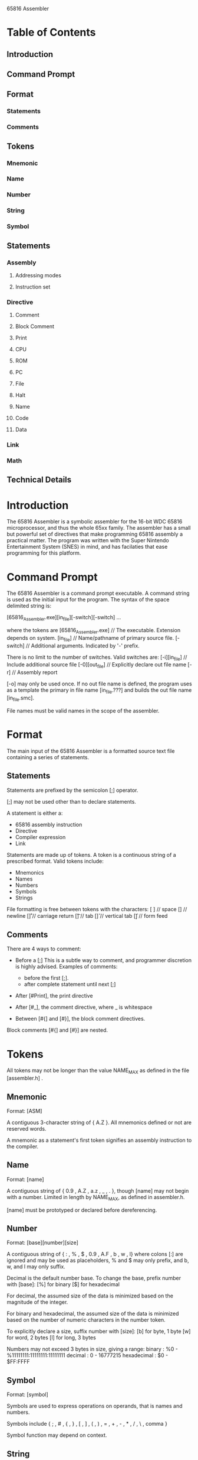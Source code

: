 65816 Assembler

* Table of Contents
** Introduction
** Command Prompt
** Format
*** Statements
*** Comments
** Tokens
*** Mnemonic
*** Name
*** Number
*** String
*** Symbol
** Statements
*** Assembly
**** Addressing modes
**** Instruction set
*** Directive
**** Comment
**** Block Comment
**** Print
**** CPU
**** ROM
**** PC
**** File
**** Halt
**** Name
**** Code
**** Data
*** Link
*** Math
** Technical Details
* Introduction
  The 65816 Assembler is a symbolic assembler for the 16-bit
  WDC 65816 microprocessor, and thus the whole 65xx family.  The
  assembler has a small but powerful set of directives that make
  programming 65816 assembly a practical matter.  The program was
  written with the Super Nintendo Entertainment System (SNES) in
  mind, and has facilaties that ease programming for this platform.

* Command Prompt
  The 65816 Assembler is a command prompt executable. A command
  string is used as the initial input for the program. The syntax
  of the space delimited string is:

  [65816_Assembler.exe][in_file][-switch][-switch] ...

  where the tokens are
  [65816_Assembler.exe] // The executable. Extension depends on system.
  [in_file] // Name/pathname of primary source file.
  [-switch] // Additional arguments. Indicated by '-' prefix.

  There is no limit to the number of switches.  Valid switches are:
  [-i][in_file]  // Include additional source file
  [-0][out_file] // Explicitly declare out file name
  [-r]           // Assembly report

  [-o] may only be used once.  If no out file name is defined, the
  program uses as a template the primary in file name [in_file.???]
  and builds the out file name [in_file.smc].

  File names must be valid names in the scope of the assembler.

* Format
  The main input of the 65816 Assembler is a formatted source text
  file containing a series of statements.

** Statements
   Statements are prefixed by the semicolon [;] operator.

   [;] may not be used other than to declare statements.

   A statement is either a:

   - 65816 assembly instruction
   - Directive
   - Compiler expression
   - Link

   Statements are made up of tokens. A token is a continuous
   string of a prescribed format. Valid tokens include:

   - Mnemonics
   - Names
   - Numbers
   - Symbols
   - Strings

   File formatting is free between tokens with the characters:
   [ ]  // space
   [\n] // newline
   [\r] // carriage return
   [\t] // tab
   [\v] // vertical tab
   [\f] // form feed

** Comments
   There are 4 ways to comment:
   -  Before a [;]
      This is a subtle way to comment, and programmer
      discretion is highly advised.  Examples of comments:
    
      - before the first [;].
      - after complete statement until next [;]

   - After [#Print], the print directive
   - After [#_], the comment directive, where _ is whitespace
   - Between [#{] and [#}], the block comment directives.

   Block comments [#{] and [#}] are nested.

* Tokens
  All tokens may not be longer than the value NAME_MAX as defined
  in the file [assembler.h] .

** Mnemonic
   Format: [ASM]

   A contiguous 3-character string of { A.Z }. All mnemonics
   defined or not are reserved words.

   A mnemonic as a statement's first token signifies an assembly
   instruction to the compiler.

** Name
   Format: [name]

   A contiguous string of { 0.9 , A.Z , a.z , _ , . }, though
   [name] may not begin with a number. Limited in length by
   NAME_MAX, as defined in assembler.h.

   [name] must be prototyped or declared before dereferencing.

** Number
   Format: [base][number][size]

   A contiguous string of { : , % , $ , 0.9 , A.F , b , w , l}
   where colons [:] are ignored and may be used as placeholders,
   % and $ may only prefix, and b, w, and l may only suffix.

   Decimal is the default number base.
   To change the base, prefix number with [base]:
   [%] for binary
   [$] for hexadecimal

   For decimal, the assumed size of the data is minimized based
   on the magnitude of the integer.

   For binary and hexadecimal, the assumed size of the data is
   minimized based on the number of numeric characters in the
   number token.

   To explicitly declare a size, suffix number with [size]:
   [b] for byte, 1 byte
   [w] for word, 2 bytes
   [l] for long, 3 bytes

   Numbers may not exceed 3 bytes in size, giving a range:
   binary      : %0 - %11111111:11111111:11111111
   decimal     :  0 - 16777215
   hexadecimal : $0 - $FF:FFFF

** Symbol
   Format: [symbol]

   Symbols are used to express operations on operands, that is
   names and numbers.

   Symbols include
   { ; , # , { , } , [ , ] , ( , ) , = , + , - , * , / , \ , comma }

   Symbol function may depend on context.

** String
   Format: ["][string]["]

   [string] is delimited by a pair of double quote ["] operators.

   [string] may contain any character except [;].

   Escape sequences are provided to include formating characters
   in the string normally. To use an escape sequence, prefix a
   character by the backslash [\] operator. Switches include:
   [\\] , backslash
   [\"] , double quote
   [\:] , semicolon

* Statements
** Assembly
   Format: [;][ASM][operand and addressing mode]

   The official 65816 assembly language is implemented.  The
   user's familiarity with the language is assumed. A reference
   of all mnemonic and addressing mode combinations can be found
   in data.h .  Non-[-1] entries are valid instructions.

   Operands must always be either be a number or name.  If the
   instruction is either a branch or absolute jump, then a link
   may also be targeted.

   To dereference a name, substitute the name for a number
   operand. To dereference a link, substitute the link (including
   braces) for a number operand.

   The 65816 is sensitive to the word mode it is in (8 of 16-bits)
   ans thus some assembly statements will act differently depending
   on the mode in use. Word mode can be altered by the REP and SEP
   assembly commands, or from the CPU assembler directives.

*** Addressing Modes
    The 22 official 65816 addressing modes are supported.

    b, w, and l represent a 1, 2, and 3 byte operand
    respectively.

    ~        //  0 - Implied
    #        //  1 - Immediate
    A        //  2 - Accumulator
    b        //  3 - Direct
    b,S      //  4 - Stack Relative
    b,X      //  5 - Direct X Indexed
    b,Y      //  6 - Direct Y Indexed
    (b)      //  7 - Direct Indirect
    (b),Y    //  8 - Direct Indirect Y Indexed
    (b,S),Y  //  9 - Stack Relative Indirect Y Indexed
    (b,X)    // 10 - Direct X indexed Indirect
    [b]      // 11 - Direct Indirect Long
    [b],Y    // 12 - Direct Indirect Long Y Indexed
    b,b      // 13 - Block Move
    w        // 14 - Absolute
    w,X      // 15 - Absolute X Indexed
    w,Y      // 16 - Absolute Y Indexed
    (w)      // 17 - Absolute Indirect
    (w,X)    // 18 - Absolute X Indexed Indirect
    [w]      // 19 - Absolute Indirect Long
    l        // 20 - Long
    l,X      // 21 - Long X Indexed

*** Instruction Set
    The 92 official 65816 mnemonics are supported, including
    the instructions [JML] and [JSL]. The alternate mnemonics
    [BGE] [BLT] [SWA] [TAD] [TAS] [TDA] [TSA] are also
    recognized. Thus there are 99 implemented mnemonics.

                ~  #  A  b                                w                 l
                0  1  2  3  4  5  6  7  8  9 10 11 12 13 14 15 16 17 18 19 20 21
              +------------------------------------------------------------------+
        [ADC] |    *     *  *  *     *  *  *  *  *  *     *  *  *           *  * |
        [AND] |    *     *  *  *     *  *  *  *  *  *     *  *  *           *  * |
        [ASL] |       *  *     *                          *  *                   |
        [BCC] |          *                                                       |
        [BCS] |          *                                                       |
        [BEQ] |          *                                                       |
       *[BGE] |          *                                                       |
        [BIT] |    *     *     *                          *  *                   |
       *[BLT] |          *                                                       |
        [BMI] |          *                                                       |
        [BNE] |          *                                                       |
        [BPL] |          *                                                       |
        [BRA] |          *                                                       |
        [BRK] |          *                                                       |
        [BRL] |                                           *                      |
        [BVC] |          *                                                       |
        [BVS] |          *                                                       |
        [CLC] | *                                                                |
        [CLD] | *                                                                |
        [CLI] | *                                                                |
        [CLV] | *                                                                |
        [CMP] |    *     *  *  *     *  *  *  *  *  *     *  *  *           *  * |
        [COP] |          *                                                       |
        [CPX] |    *     *                                *                      |
        [CPY] |    *     *                                *                      |
        [DEC] |       *  *     *                          *  *                   |
        [DEX] | *                                                                |
        [DEY] | *                                                                |
        [EOR] |    *     *  *  *     *  *  *  *  *  *     *  *  *           *  * |
        [INC] |       *  *     *                          *  *                   |
        [INX] | *                                                                |
        [INY] | *                                                                |
       *[JML] |                                                          *  *    |
        [JMP] |                                           *        *  *  *  *    |
       *[JSL] |                                                             *    |
        [JSR] |                                           *           *     *    |
        [LDA] |    *     *  *  *     *  *  *  *  *  *     *  *  *           *  * |
        [LDX] |    *     *        *                       *     *                |
        [LDY] |    *     *     *                          *  *                   |
        [LSR] |       *  *     *                          *  *                   |
        [MVN] |                                                                  |
        [MVP] |                                                                  |
        [NOP] | *                                                                |
        [ORA] |    *     *  *  *     *  *  *  *  *  *     *  *  *           *  * |
        [PEA] |                                           *                      |
        [PEI] |                      *                                           |
        [PER] |                                           *                      |
        [PHA] | *                                                                |
        [PHB] | *                                                                |
        [PHD] | *                                                                |
        [PHK] | *                                                                |
        [PHP] | *                                                                |
        [PHX] | *                                                                |
        [PHY] | *                                                                |
        [PLA] | *                                                                |
        [PLB] | *                                                                |
        [PLD] | *                                                                |
        [PLP] | *                                                                |
        [PLX] | *                                                                |
        [PLY] | *                                                                |
        [REP] |          *                                                       |
        [ROL] |       *  *     *                          *  *                   |
        [ROR] |       *  *     *                          *  *                   |
        [RTI] | *                                                                |
        [RTL] | *                                                                |
        [RTS] | *                                                                |
        [SBC] |    *     *  *  *     *  *  *  *  *  *     *  *  *           *  * |
        [SEC] | *                                                                |
        [SED] | *                                                                |
        [SEI] | *                                                                |
        [SEP] |          *                                                       |
        [STA] |          *  *  *     *  *  *  *  *  *     *  *  *           *  * |
        [STP] | *                                                                |
        [STX] |          *        *                          *                   |
        [STY] |          *     *                             *                   |
        [STZ] |          *     *                             *  *                |
       *[SWA] | *                                                                |
       *[TAD] | *                                                                |
       *[TAS] | *                                                                |
        [TAX] | *                                                                |
        [TAY] | *                                                                |
        [TCD] | *                                                                |
        [TCS] | *                                                                |
       *[TDA] | *                                                                |
        [TDC] | *                                                                |
        [TRB] |          *                                *                      |
       *[TSA] | *                                                                |
        [TSB] |          *                                *                      |
        [TSC] | *                                                                |
        [TSX] | *                                                                |
        [TXA] | *                                                                |
        [TXS] | *                                                                |
        [TXY] | *                                                                |
        [TYA] | *                                                                |
        [TYX] | *                                                                |
        [WAI] | *                                                                |
        [WDM] |          *                                                       |
        [XBA] | *                                                                |
        [XCE] | *                                                                |
              +------------------------------------------------------------------+
                0  1  2  3  4  5  6  7  8  9 10 11 12 13 14 15 16 17 18 19 20 21
                ~  #  A  b                                w                 l

*** Directive
    Format: [;][#Directive][arguments]

    Directives are prefixed with [#].

    A [#] followed by a whitespace comments the statement.

    Directives add functionality to the assembler by altering
    assembly behavior and improving source file readibility.
    The directives are roughly divided into the 5 subgroups by
    function, all of which are listed and detailed below:

    Comment
    ============
    [;][#_][comment]
    [;][#{][comment][;][#}]
    [;][#Print][_][comment]

    CPU
    ==============
    [;]#m][;][#M]
    [;]#x][;][#X]
    [;]#y][;][#Y]

    PC
    ==============
    [;][#HiROM]
    [;][#LoROM]
    [;][#PC][+][data][,][pad]

    Flow
    ==============
    [;][#Halt]
    [;][#File][in_file][,] ...

    Declaration
    ==============
    [;][#Name][addr][name][,] ...
    [;][#Code][addr][{][name][}][,] ...
    [;][#Data][addr][name][{][data][,] ... [}][,] ...

*** Comment
    Format: [;][#_][comment]  // '_' == whitespace or EOF

    Comments the following statement.  Comment ends at next
    [;] or EOF.

*** Block Comment
    Format: [;][#{][comment][;][#}]

    Comments the text between block directives [#{] and [#}].
    If a pair imbalance is detected, a warning is issued.
    If a [#{] imbalance occurs, the file onward is commented.
    If a [#}] imbalance occurs, the directive is ignored.

*** Print
    Format: [;][#Print][_][comment]  // '_' == whitespace

    Prints the following statement to stdout. If _a_ whitespace
    is included between the directive and comment, it is
    ignored and not printed.

*** CPU
    Format: [;][#m] [;][#M]  // 16-Bit / 8-Bit Accumulator
            [;][#x] [;][#X]  // 16-Bit / 8-Bit Index
            [;][#y] [;][#Y]  // 16-Bit / 8-Bit Index (Alternate)

    Resets and sets the Processor status flags m and x.
    Since program execution is sensitive to these flags,
    these must be inserted where the mode is _assumed_.
    Note that the mode is automatically updated for REP and SEP.

*** ROM
    Format: [;][#LoROM]  // LoRom mode ($00:8000-$7D:FFFF)
    Format: [;][#HiROM]  // HiRom mode ($80:8000-$FF:FFFF)

    Invokes the SNES memory map and selected ROM mode.
    These functions make the output compadible with the SNES
    Memory map.  In this map, the address space is mirrored
    from $00:0000-$7F:FFFF to $80:0000-$FF:FFFF with the
    addresses $7E:0000-$7F:FFFF actually being mapped to the
    SNES WRAM (and not being mirrored to $FE:0000-$FF:FFFF),
    and with the added constraint that from banks $00-$3F
    and $80-$BF contain program data only from $8000-$FFFF.
    A memory map is included with this manual.

*** PC
    Format: [;][#PC][+][data][,][pad]

    Permutations:
    =============
    [;][#PC]     [addr]          // [addr]  must be 2-3 bytes and valid.
    [;][#PC]     [addr][,][pad]  // [pad]   must be 1-3 bytes.
    [;][#PC][+][offset]          // [offset] may be 1-3 bytes.
    [;][#PC][+][offset][,][pad]  // [pad]   must be 1-3 bytes.

    Changes the current program counter by either directly
    specifying [addr] or by incrementing it by [offset].
    If [pad] is specified, the space between the current PC
    and new PC is padded with the data, else zero. The function
    takes into account the memory map being used. Note that
    the PC cannot be set to a lower value than the current PC.

*** File
    Format: [;][#File][in_file][,] ...

    Includes the source file specified. Infinite assembler
    loops are prevented by nothing more than ROM overflow.

*** Halt
    Format: [;][#Halt]

    Halts assembler.  Useful for debugging purposes.

*** Name
    Format: [;][#Name][addr][name][,] ...

    Permutations:
    =============
    [;][#Name][addr][name][,] ...
    [;][#Name][b]   [name][,] ...
    [;][#Name][w]   [name][,] ...
    [;][#Name][l]   [name][,] ...

    The name directive allows for symbolic assembly code.
    Name associates [name] with [addr]. A name can also be
    prototyped by substituting [addr] with either [b], [w],
    or [l] representing a 1, 2, or 3 byte value respectively.
    A prototyped name must be defined by the end of the file
    if it is referenced.

    Only one of a given name can exist amongst name, code, and
    data declarations.

    A comma can be used to declare many names with one directive.

    A name must be defined or prototyped prior to referencing.

    The value of name can be modified by appending "_Lo" (for
    low byte) or "_Hi" for (high byte) to the end of name when
    referencing, incrementing the value by 0 or 1 respectively.

*** Code
    Format: [;][#Code][addr][{][name][}][,] ...

    Permutations:
    =============
    [;][#Code][addr]   [name]   [,] ...
    [;][#Code][l]      [name]   [,] ...
    [;][#Code][w]      [name]   [,] ...
    [;][#Code][addr][{][name][}][,] ...
    [;][#Code][w]   [{][name][}][,] ...
    [;][#Code][l]   [{][name][}][,] ...

    Similar to [#Name], the code directive associates [name]
    with [addr]. Code may be prototyped with either [w] or [l].

    To declare the position of the code, put braces around
    [name].  If the code was prototyped with [w] or [l], then
    the value of [addr] is automatically assigned.

*** Data
    Format: [;][#Data][addr][name][{][flag][,][data][,] ... [}][,] ...

    Permutations:
    =============
    [;][#Data][addr][name]
    [;][#Data][w]   [name]
    [;][#Data][l]   [name]
    [;][#Data][addr][name][{][data][,][data] ... [}][,] ...
    [;][#Data][w]   [name][{][data][,][data] ... [}][,] ...
    [;][#Data][l]   [name][{][data][,][data] ... [}][,] ...

    Similar to [#Name], the data directive associates [name]
    with [addr]. Data may be prototyped with either [w] or [l].

    To declare the position of the data, include a formatted
    data list surrounded by braces.  Data are delimited by
    [,] or [_] where '_' is whitespace. The following data
    are valid:
    - Numbers
    - Names
    - Strings
    - #Files  // where '#' prefixes a file name

** Link (Labels)
   Format: [;][{][+/-][link][}]      //Declaration
   Format: [;][ASM][{][+/-][link][}] //Targeting

   Links serve as a way to name inline program addresses for
   the purposes of labeling branch or intrabank jump targets.
   Only these assembly instructions may target links.

   Prefix [+] or [-] to [link] to associate a direction with a
   link. When resolving a link reference, the link closest to
   the reference in the respective direction is found.

   The link name is unique in that its namespace is augmented
   to include '+' and '-' as well.

** Math
   Reserved for future expansion.

* Technical Details
  65816 Assembler is written in C.

** Authors of this document
   K. P. Trofatter: Wrote documentation
   James Osborne: Org-ified documentation
